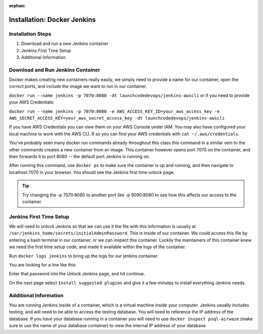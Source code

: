 :orphan:

.. _docker-jenkins:

============================
Installation: Docker Jenkins
============================

Installation Steps
------------------

#. Download and run a new Jenkins container
#. Jenkins First Time Setup
#. Additional Information

Download and Run Jenkins Container
----------------------------------

Docker makes creating new containers really easily, we simply need to provide a name for our container, open the correct ports, and include the image we want to run in our container.

``docker run --name jenkins -p 7070:8080 -dt launchcodedevops/jenkins-awscli`` or if you need to provide your AWS Credentials:

``docker run --name jenkins -p 7070:8080 -e AWS_ACCESS_KEY_ID=your_aws_access_key -e AWS_SECRET_ACCESS_KEY=your_aws_secret_access_key -dt launchcodedevops/jenkins-awscli``

If you have AWS Credentials you can view them on your AWS Console under IAM. You may also have configured your local machine to work with the AWS CLI. If so you can find your AWS credentials with ``cat ~/.aws/credentials``.

You've probably seen many docker run commands already throughout this class this command in a similar vein to the other commands creates a new container from an image. This container however opens port 7070 on the container, and then forwards it to port 8080 -- the default port Jenkins is running on.

After running this command, use ``docker ps`` to make sure the container is up and running, and then navigate to localhost:7070 in your browser. You should see the Jenkins first time unlock page.

.. tip::

   Try changing the -p 7070:8080 to another port like -p 9090:8080 to see how this affects our access to the container.

Jenkins First Time Setup
------------------------

We will need to unlock Jenkins so that we can use it the file with this information is usually at ``/var/jenkins_home/secrets/initialAdminPassword``. This is inside of our container. We could access this file by entering a bash terminal in our container, or we can inspect this container. Luckily the maintainers of this container knew we need the first time setup code, and made it available within the logs of the container.

Run ``docker logs jenkins`` to bring up the logs for our jenkins container.

You are looking for a line like this:

.. image:: /_static/images/docker-jenkins/jenkins-config.png

Enter that password into the Unlock Jenkins page, and hit continue.

On the next page select ``Install suggested plugins`` and give it a few minutes to install everything Jenkins needs.

Additional Information
----------------------

You are running Jenkins inside of a container, which is a virtual machine inside your computer. Jenkins usually includes testing, and will need to be able to access the testing database. You will need to reference the IP address of the database. If you have your database running in a container you will need to use ``docker inspect psql-airwaze`` (make sure to use the name of your database container) to view the internal IP address of your database.
